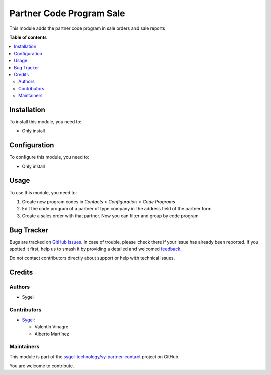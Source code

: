 =========================
Partner Code Program Sale
=========================

.. 
   !!!!!!!!!!!!!!!!!!!!!!!!!!!!!!!!!!!!!!!!!!!!!!!!!!!!
   !! This file is generated by oca-gen-addon-readme !!
   !! changes will be overwritten.                   !!
   !!!!!!!!!!!!!!!!!!!!!!!!!!!!!!!!!!!!!!!!!!!!!!!!!!!!
   !! source digest: sha256:7a953147d2b4d31b970f585ce0cfce0d1f8519b0e822f4205c5cfaf882441656
   !!!!!!!!!!!!!!!!!!!!!!!!!!!!!!!!!!!!!!!!!!!!!!!!!!!!

.. |badge1| image:: https://img.shields.io/badge/maturity-Beta-yellow.png
    :target: https://odoo-community.org/page/development-status
    :alt: Beta
.. |badge2| image:: https://img.shields.io/badge/licence-AGPL--3-blue.png
    :target: http://www.gnu.org/licenses/agpl-3.0-standalone.html
    :alt: License: AGPL-3
.. |badge3| image:: https://img.shields.io/badge/github-sygel--technology%2Fsy--partner--contact-lightgray.png?logo=github
    :target: https://github.com/sygel-technology/sy-partner-contact/tree/18.0/partner_code_program_sale
    :alt: sygel-technology/sy-partner-contact

|badge1| |badge2| |badge3|

This module adds the partner code program in sale orders and sale
reports

**Table of contents**

.. contents::
   :local:

Installation
============

To install this module, you need to:

- Only install

Configuration
=============

To configure this module, you need to:

- Only install

Usage
=====

To use this module, you need to:

1. Create new program codes in *Contacts > Configuration > Code
   Programs*
2. Edit the code program of a partner of type company in the address
   field of the partner form
3. Create a sales order with that partner. Now you can filter and group
   by code program

Bug Tracker
===========

Bugs are tracked on `GitHub Issues <https://github.com/sygel-technology/sy-partner-contact/issues>`_.
In case of trouble, please check there if your issue has already been reported.
If you spotted it first, help us to smash it by providing a detailed and welcomed
`feedback <https://github.com/sygel-technology/sy-partner-contact/issues/new?body=module:%20partner_code_program_sale%0Aversion:%2018.0%0A%0A**Steps%20to%20reproduce**%0A-%20...%0A%0A**Current%20behavior**%0A%0A**Expected%20behavior**>`_.

Do not contact contributors directly about support or help with technical issues.

Credits
=======

Authors
-------

* Sygel

Contributors
------------

- `Sygel <https://www.sygel.es>`__:

  - Valentín Vinagre
  - Alberto Martínez

Maintainers
-----------

This module is part of the `sygel-technology/sy-partner-contact <https://github.com/sygel-technology/sy-partner-contact/tree/18.0/partner_code_program_sale>`_ project on GitHub.

You are welcome to contribute.
